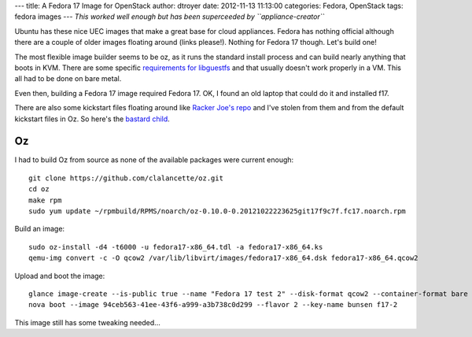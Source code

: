 ---
title: A Fedora 17 Image for OpenStack
author: dtroyer
date: 2012-11-13 11:13:00
categories: Fedora, OpenStack
tags: fedora images
---
*This worked well enough but has been superceeded by ``appliance-creator``*

Ubuntu has these nice UEC images that make a great base for cloud appliances.  Fedora has nothing official although there are a couple of older images floating around (links please!).  Nothing for Fedora 17 though.  Let's build one!

The most flexible image builder seems to be oz, as it runs the standard install process and can build nearly anything that boots in KVM.  There are some specific `requirements for libguestfs`_ and that usually doesn't work properly in a VM.  This all had to be done on bare metal.

.. _`requirements for libguestfs`: http://libguestfs.org/guestfs-faq.1.html

Even then, building a Fedora 17 image required Fedora 17. OK, I found an old laptop that could do it and installed f17.

There are also some kickstart files floating around like `Racker Joe's repo`_  and I've stolen from them and from the default kickstart files in Oz.  So here's the `bastard child </x/files/fedora17-x86_64.ks>`_.

.. _`Racker Joe's repo`: https://github.com/rackerjoe/oz-image-build

Oz
==

I had to build Oz from source as none of the available packages were current enough::

    git clone https://github.com/clalancette/oz.git
    cd oz
    make rpm
    sudo yum update ~/rpmbuild/RPMS/noarch/oz-0.10.0-0.20121022223625git17f9c7f.fc17.noarch.rpm 


Build an image::

    sudo oz-install -d4 -t6000 -u fedora17-x86_64.tdl -a fedora17-x86_64.ks
    qemu-img convert -c -O qcow2 /var/lib/libvirt/images/fedora17-x86_64.dsk fedora17-x86_64.qcow2

Upload and boot the image::

    glance image-create --is-public true --name "Fedora 17 test 2" --disk-format qcow2 --container-format bare --file fedora17-x86_64.qcow2
    nova boot --image 94ceb563-41ee-43f6-a999-a3b738c0d299 --flavor 2 --key-name bunsen f17-2

This image still has some tweaking needed...

